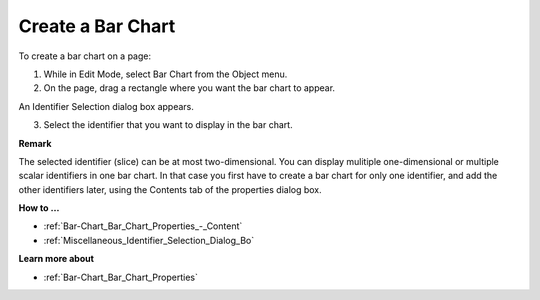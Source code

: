 .. |img_def_Bar_Chart_button_bmp| image:: images/Bar_Chart_button.bmp


.. _Bar-Chart_Creating_a_Bar_Chart:


Create a Bar Chart
==================

To create a bar chart on a page:

1.	While in Edit Mode, select Bar Chart |img_def_Bar_Chart_button_bmp| from the Object menu.

2.	On the page, drag a rectangle where you want the bar chart to appear.

An Identifier Selection dialog box appears.

3.	Select the identifier that you want to display in the bar chart.



**Remark** 

The selected identifier (slice) can be at most two-dimensional. You can display mulitiple one-dimensional or multiple scalar identifiers in one bar chart. In that case you first have to create a bar chart for only one identifier, and add the other identifiers later, using the Contents tab of the properties dialog box.



**How to …** 

*	:ref:`Bar-Chart_Bar_Chart_Properties_-_Content`  
*	:ref:`Miscellaneous_Identifier_Selection_Dialog_Bo`  




**Learn more about** 

*	:ref:`Bar-Chart_Bar_Chart_Properties`  



